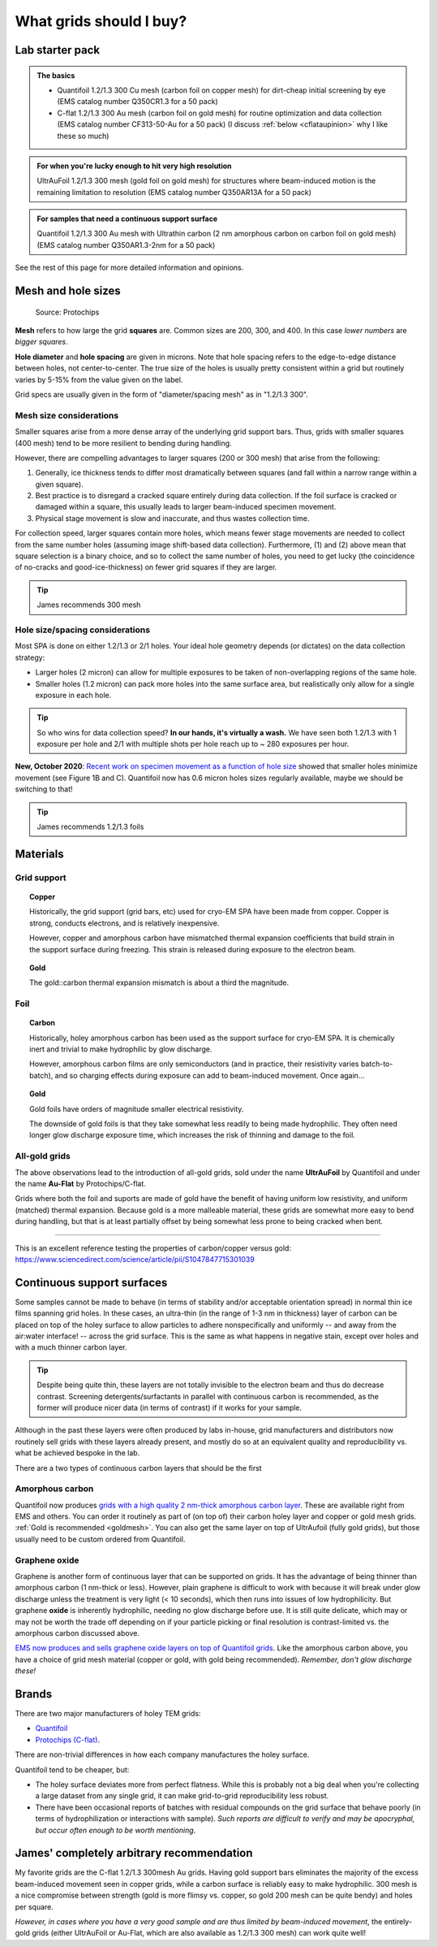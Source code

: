 What grids should I buy?
========================

Lab starter pack
----------------

.. admonition::
   The basics
   
   * Quantifoil 1.2/1.3 300 Cu mesh (carbon foil on copper mesh) for dirt-cheap initial screening by eye (EMS catalog number Q350CR1.3 for a 50 pack)
   * C-flat 1.2/1.3 300 Au mesh (carbon foil on gold mesh) for routine optimization and  data collection (EMS catalog number CF313-50-Au for a 50 pack) (I discuss :ref:`below <cflataupinion>` why I like these so much)

.. admonition::
   For when you're lucky enough to hit very high resolution

   UltrAuFoil 1.2/1.3 300 mesh (gold foil on gold mesh) for structures where beam-induced motion is the remaining limitation to resolution (EMS catalog number Q350AR13A for a 50 pack)

.. admonition::
   For samples that need a continuous support surface

   Quantifoil 1.2/1.3 300 Au mesh with Ultrathin carbon (2 nm amorphous carbon on carbon foil on gold mesh) (EMS catalog number Q350AR1.3-2nm for a 50 pack)

See the rest of this page for more detailed information and opinions.

Mesh and hole sizes
-------------------

.. figure:: img/grid_geom.*
   
   Source: Protochips

**Mesh** refers to how large the grid **squares** are. Common sizes are 200, 300, and 400. In this case *lower numbers* are *bigger squares*.

**Hole diameter** and **hole spacing** are given in microns. Note that hole spacing refers to the edge-to-edge distance between holes, not center-to-center. The true size of the holes is usually pretty consistent within a grid but routinely varies by 5-15% from the value given on the label.

Grid specs are usually given in the form of "diameter/spacing mesh" as in  "1.2/1.3 300".

Mesh size considerations
^^^^^^^^^^^^^^^^^^^^^^^^
Smaller squares arise from a more dense array of the underlying grid support bars. Thus, grids with smaller squares (400 mesh) tend to be more resilient to bending during handling.

However, there are compelling advantages to larger squares (200 or 300 mesh) that arise from the following:

1. Generally, ice thickness tends to differ most dramatically between squares (and fall within a narrow range within a given square).
2. Best practice is to disregard a cracked square entirely during data collection. If the foil surface is cracked or damaged within a square, this usually leads to larger beam-induced specimen movement.
3. Physical stage movement is slow and inaccurate, and thus wastes collection time.

For collection speed, larger squares contain more holes, which means fewer stage movements are needed to collect from the same number holes (assuming image shift-based data collection). Furthermore, (1) and (2) above mean that square selection is a binary choice, and so to collect the same number of holes, you need to get lucky (the coincidence of no-cracks and good-ice-thickness) on fewer grid squares if they are larger.

.. tip::
   James recommends 300 mesh

Hole size/spacing considerations
^^^^^^^^^^^^^^^^^^^^^^^^^^^^^^^^
Most SPA is done on either 1.2/1.3 or 2/1 holes. Your ideal hole geometry depends (or dictates) on the data collection strategy:

* Larger holes (2 micron) can allow for multiple exposures to be taken of non-overlapping regions of the same hole.
* Smaller holes (1.2 micron) can pack more holes into the same surface area, but realistically only allow for a single exposure in each hole.

.. tip::
   So who wins for data collection speed? **In our hands, it's virtually a wash.** We have seen both 1.2/1.3 with 1 exposure per hole and 2/1 with multiple shots per hole reach up to ~ 280 exposures per hour.

**New, October 2020**: `Recent work on specimen movement as a function of hole size <https://science.sciencemag.org/content/370/6513/223>`_ showed that smaller holes minimize movement (see Figure 1B and C). Quantifoil now has 0.6 micron holes sizes regularly available, maybe we should be switching to that!

.. tip::
   James recommends 1.2/1.3 foils

Materials
---------
Grid support
^^^^^^^^^^^^

.. topic:: Copper

   Historically, the grid support (grid bars, etc) used for cryo-EM SPA have been made from copper. Copper is strong, conducts electrons, and is relatively inexpensive.

   However, copper and amorphous carbon have mismatched thermal expansion coefficients that build strain in the support surface during freezing. This strain is released during exposure to the electron beam.

.. _goldmesh:

.. topic:: Gold

   The gold::carbon thermal expansion mismatch is about a third the magnitude.

Foil
^^^^

.. topic:: Carbon

   Historically, holey amorphous carbon has been used as the support surface for cryo-EM SPA. It is chemically inert and trivial to make hydrophilic by glow discharge.

   However, amorphous carbon films are only semiconductors (and in practice, their resistivity varies batch-to-batch), and so charging effects during exposure can add to beam-induced movement. Once again...

.. topic:: Gold
   
   Gold foils have orders of magnitude smaller electrical resistivity.
   
   The downside of gold foils is that they take somewhat less readily to being made hydrophilic. They often need longer glow discharge exposure time, which increases the risk of thinning and damage to the foil.
   
All-gold grids
^^^^^^^^^^^^^^

The above observations lead to the introduction of all-gold grids, sold under the name **UltrAuFoil** by Quantifoil and under the name **Au-Flat** by Protochips/C-flat.

Grids where both the foil and suports are made of gold have the benefit of having uniform low resistivity, and uniform (matched) thermal expansion. Because gold is a more malleable material, these grids are somewhat more easy to bend during handling, but that is at least partially offset by being somewhat less prone to being cracked when bent.

----

This is an excellent reference testing the properties of carbon/copper versus gold: https://www.sciencedirect.com/science/article/pii/S1047847715301039

Continuous support surfaces
---------------------------
Some samples cannot be made to behave (in terms of stability and/or acceptable orientation spread) in normal thin ice films spanning grid holes. In these cases, an ultra-thin (in the range of 1-3 nm in thickness) layer of carbon can be placed on top of the holey surface to allow particles to adhere nonspecifically and uniformly -- and away from the air:water interface! -- across the grid surface. This is the same as what happens in negative stain, except over holes and with a much thinner carbon layer.

.. tip::
   Despite being quite thin, these layers are not totally invisible to the electron beam and thus do decrease contrast. Screening detergents/surfactants in parallel with continuous carbon is recommended, as the former will produce nicer data (in terms of contrast) if it works for your sample.

Although in the past these layers were often produced by labs in-house, grid manufacturers and distributors now routinely sell grids with these layers already present, and mostly do so at an equivalent quality and reproducibility vs. what be achieved bespoke in the lab.

There are a two types of continuous carbon layers that should be the first 

Amorphous carbon
^^^^^^^^^^^^^^^^
Quantifoil now produces `grids with a high quality 2 nm-thick amorphous carbon layer <https://www.quantifoil.com/products/ultrathin-carbon-layer/>`_. These are available right from EMS and others. You can order it routinely as part of (on top of) their carbon holey layer and copper or gold mesh grids. :ref:`Gold is recommended <goldmesh>`. You can also get the same layer on top of UltrAufoil (fully gold grids), but those usually need to be custom ordered from Quantifoil.

Graphene oxide
^^^^^^^^^^^^^^
Graphene is another form of continuous layer that can be supported on grids. It has the advantage of being thinner than amorphous carbon (1 nm-thick or less). However, plain graphene is difficult to work with because it will break under glow discharge unless the treatment is very light (< 10 seconds), which then runs into issues of low hydrophilicity. But graphene **oxide** is inherently hydrophilic, needing no glow discharge before use. It is still quite delicate, which may or may not be worth the trade off depending on if your particle picking or final resolution is contrast-limited vs. the amorphous carbon discussed above.

`EMS now produces and sells graphene oxide layers on top of Quantifoil grids <https://www.emsdiasum.com/microscopy/products/grids/graphene_oxide.aspx>`_. Like the amorphous carbon above, you have a choice of grid mesh material (copper or gold, with gold being recommended). *Remember, don't glow discharge these!*

Brands
------
There are two major manufacturers of holey TEM grids:

* `Quantifoil <https://www.quantifoil.com>`_
* `Protochips (C-flat) <https://www.protochips.com/products/c-flat/>`_.

There are non-trivial differences in how each company manufactures the holey surface.

Quantifoil tend to be cheaper, but:

* The holey surface deviates more from perfect flatness. While this is probably not a big deal when you're collecting a large dataset from any single grid, it can make grid-to-grid reproducibility less robust.
* There have been occasional reports of batches with residual compounds on the grid surface that behave poorly (in terms of hydrophilization or interactions with sample). *Such reports are difficult to verify and may be apocryphal, but occur often enough to be worth mentioning*.

.. _cflataupinion:

James' completely arbitrary recommendation
------------------------------------------
My favorite grids are the C-flat 1.2/1.3 300mesh Au grids. Having gold support bars eliminates the majority of the excess beam-induced movement seen in copper grids, while a carbon surface is reliably easy to make hydrophilic. 300 mesh is a nice compromise between strength (gold is more flimsy vs. copper, so gold 200 mesh can be quite bendy) and holes per square.

*However, in cases where you have a very good sample and are thus limited by beam-induced movement*, the entirely-gold grids (either UltrAuFoil or Au-Flat, which are also available as 1.2/1.3 300 mesh) can work quite well!
